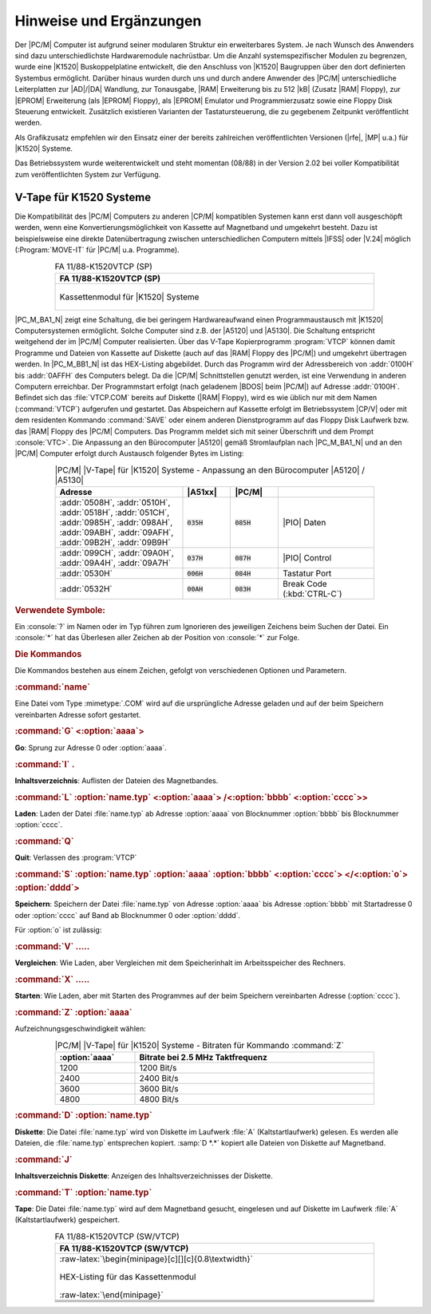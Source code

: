 .. highlight:: none
   :linenothreshold: 1

.. index:: pair: PC/M; Hinweise und Ergänzungen

Hinweise und Ergänzungen
########################

Der |PC/M| Computer ist aufgrund seiner modularen Struktur ein erweiterbares System. Je nach Wunsch des Anwenders sind dazu unterschiedlichste Hardwaremodule nachrüstbar. Um die Anzahl systemspezifischer Modulen zu begrenzen, wurde eine |K1520| Buskoppelplatine entwickelt, die den Anschluss von |K1520| Baugruppen über den dort definierten Systembus ermöglicht. Darüber hinaus wurden durch uns und durch andere Anwender des |PC/M| unterschiedliche Leiterplatten zur |AD|/|DA| Wandlung, zur Tonausgabe, |RAM| Erweiterung bis zu 512 |kB| (Zusatz |RAM| Floppy), zur |EPROM| Erweiterung (als |EPROM| Floppy), als |EPROM| Emulator und Programmierzusatz sowie eine Floppy Disk Steuerung entwickelt. Zusätzlich existieren Varianten der Tastatursteuerung, die zu gegebenem Zeitpunkt veröffentlicht werden.

Als Grafikzusatz empfehlen wir den Einsatz einer der bereits zahlreichen veröffentlichten Versionen (|rfe|, |MP| u.a.) für |K1520| Systeme.

Das Betriebssystem wurde weiterentwickelt und steht momentan (08/88) in der Version 2.02 bei voller Kompatibilität zum veröffentlichten System zur Verfügung.

.. index:: triple: PC/M; Hinweise und Ergänzungen; K1520 V-Tape

.. _kcsystems-mach-pcm-fa1188k1520vtcp:

V-Tape für K1520 Systeme
************************

Die Kompatibilität des |PC/M| Computers zu anderen |CP/M| kompatiblen Systemen kann erst dann voll ausgeschöpft werden, wenn eine Konvertierungsmöglichkeit von Kassette auf Magnetband und umgekehrt besteht. Dazu ist beispielsweise eine direkte Datenübertragung zwischen unterschiedlichen Computern mittels |IFSS| oder |V.24| möglich (:Program:`MOVE-IT` für |PC/M| u.a. Programme).

.. index:: triple: PC/M; Stromlaufplan; FA 11/88-K1520VTCP (SP)

.. list-table:: FA 11/88-K1520VTCP (SP)
   :name: kcsystems-mach-pcm-fa1188k1520vtcp-sp
   :class: longtable
   :align: center
   :width: 80 %
   :header-rows: 1

   * - FA 11/88-K1520VTCP (SP)

   * - .. figure:: bild-a1.png
          :name: kcsystems-mach-pcm-bild-a1
          :figclass: align-center
          :align: center
          :width: 560 px
          :alt: Kassettenmodul für |K1520| Systeme

          Kassettenmodul für |K1520| Systeme

|PC_M_BA1_N| zeigt eine Schaltung, die bei geringem Hardwareaufwand einen Programmaustausch mit |K1520| Computersystemen ermöglicht. Solche Computer sind z.B. der |A5120| und |A5130|. Die Schaltung entspricht weitgehend der im |PC/M| Computer realisierten. Über das V-Tape Kopierprogramm :program:`VTCP` können damit Programme und Dateien von Kassette auf Diskette (auch auf das |RAM| Floppy des |PC/M|) und umgekehrt übertragen werden. In |PC_M_BB1_N| ist das HEX-Listing abgebildet. Durch das Programm wird der Adressbereich von :addr:`0100H` bis :addr:`0AFFH` des Computers belegt. Da die |CP/M| Schnittstellen genutzt werden, ist eine Verwendung in anderen Computern erreichbar. Der Programmstart erfolgt (nach geladenem |BDOS| beim |PC/M|) auf Adresse :addr:`0100H`. Befindet sich das :file:`VTCP.COM` bereits auf Diskette (|RAM| Floppy), wird es wie üblich nur mit dem Namen (:command:`VTCP`) aufgerufen und gestartet. Das Abspeichern auf Kassette erfolgt im Betriebssystem |CP/V| oder mit dem residenten Kommando :command:`SAVE` oder einem anderen Dienstprogramm auf das Floppy Disk Laufwerk bzw. das |RAM| Floppy des |PC/M| Computers. Das Programm meldet sich mit seiner Überschrift und dem Prompt :console:`VTC>`. Die Anpassung an den Bürocomputer |A5120| gemäß Stromlaufplan nach |PC_M_BA1_N| und an den |PC/M| Computer erfolgt durch Austausch folgender Bytes im Listing:

.. tabularcolumns:: p{0.32\linewidth}p{0.12\linewidth}p{0.12\linewidth}p{0.24\linewidth}
.. table:: |PC/M| |V-Tape| für |K1520| Systeme - Anpassung an den Bürocomputer |A5120| / |A5130|
   :name: kcsystems-mach-pcm-tabelle-a1
   :widths: 40, 15, 15, 30
   :class: longtable
   :align: center
   :width: 80%

   +----------------+--------------+--------------+----------------------------+
   | Adresse        | |A51xx|      | |PC/M|       |                            |
   +================+==============+==============+============================+
   | :addr:`0508H`, | :code:`035H` | :code:`085H` | |PIO| Daten                |
   | :addr:`0510H`, |              |              |                            |
   | :addr:`0518H`, |              |              |                            |
   | :addr:`051CH`, |              |              |                            |
   | :addr:`0985H`, |              |              |                            |
   | :addr:`098AH`, |              |              |                            |
   | :addr:`09ABH`, |              |              |                            |
   | :addr:`09AFH`, |              |              |                            |
   | :addr:`09B2H`, |              |              |                            |
   | :addr:`09B9H`  |              |              |                            |
   +----------------+--------------+--------------+----------------------------+
   | :addr:`099CH`, | :code:`037H` | :code:`087H` | |PIO| Control              |
   | :addr:`09A0H`, |              |              |                            |
   | :addr:`09A4H`, |              |              |                            |
   | :addr:`09A7H`  |              |              |                            |
   +----------------+--------------+--------------+----------------------------+
   | :addr:`0530H`  | :code:`006H` | :code:`084H` | Tastatur Port              |
   +----------------+--------------+--------------+----------------------------+
   | :addr:`0532H`  | :code:`00AH` | :code:`083H` | Break Code (:kbd:`CTRL-C`) |
   +----------------+--------------+--------------+----------------------------+

.. rubric:: Verwendete Symbole:

Ein :console:`?` im Namen oder im Typ führen zum Ignorieren des jeweiligen Zeichens beim Suchen der Datei. Ein :console:`*` hat das Überlesen aller Zeichen ab der Position von :console:`*` zur Folge.

.. option:: name

   Ist ein |ASCII| String mit 0 |...| 8 Zeichen.

.. option:: typ

   Ist ein |ASCII| String mit 0 |...| 3 Zeichen.

.. option:: name.typ

   Ist ein |ASCII| String zusammengesetzt aus :option:`name` und :option:`typ`.

.. option:: o

   Ist eine Option.

.. option:: aaaa, bbbb, cccc, dddd

   Sind Parameter in hexadezimaler Angabe.

.. option:: <....>

   Diese Angaben können zur genauen Festlegung der Kommandos verwendet werden.

.. rubric:: Die Kommandos

Die Kommandos bestehen aus einem Zeichen, gefolgt von verschiedenen Optionen und Parametern.

.. rubric:: :command:`name`

Eine Datei vom Type :mimetype:`.COM` wird auf die ursprüngliche Adresse geladen und auf der beim Speichern vereinbarten Adresse sofort gestartet.

.. rubric:: :command:`G` <:option:`aaaa`>

**Go**: Sprung zur Adresse 0 oder :option:`aaaa`.

.. rubric:: :command:`I` .

**Inhaltsverzeichnis**: Auflisten der Dateien des Magnetbandes.

.. rubric:: :command:`L` :option:`name.typ` <:option:`aaaa`> /<:option:`bbbb` <:option:`cccc`>\ >

**Laden**: Laden der Datei :file:`name.typ` ab Adresse :option:`aaaa` von Blocknummer :option:`bbbb` bis Blocknummer :option:`cccc`.

.. rubric:: :command:`Q`

**Quit**: Verlassen des :program:`VTCP`

.. rubric:: :command:`S` :option:`name.typ` :option:`aaaa` :option:`bbbb` <:option:`cccc`> </<:option:`o`> :option:`dddd`>

**Speichern**: Speichern der Datei :file:`name.typ` von Adresse :option:`aaaa` bis Adresse :option:`bbbb` mit Startadresse 0 oder :option:`cccc` auf Band ab Blocknummer 0 oder :option:`dddd`.

Für :option:`o` ist zulässig:

.. option:: D

   :Distance: Mit vergrößertem Abstand zwischen zwei Blöcken.

.. option:: F

   :Following: Datei besteht aus mehreren Teilen; letzter Teil der Datei
               ohne "F"! (Datei wird beim Laden insgesamt eingelesen).

.. rubric:: :command:`V` .....

**Vergleichen**: Wie Laden, aber Vergleichen mit dem Speicherinhalt im Arbeitsspeicher des Rechners.

.. rubric:: :command:`X` .....

**Starten**: Wie Laden, aber mit Starten des Programmes auf der beim Speichern vereinbarten Adresse (:option:`cccc`).

.. rubric:: :command:`Z` :option:`aaaa`

Aufzeichnungsgeschwindigkeit wählen:

.. .. tabularcolumns:: lL
.. tabularcolumns:: p{0.2\linewidth}p{0.6\linewidth}
.. table:: |PC/M| |V-Tape| für |K1520| Systeme - Bitraten für Kommando :command:`Z`
   :name: kcsystems-mach-pcm-tabelle-az
   :widths: 25, 75
   :class: longtable
   :align: center
   :width: 80%

   +----------------+------------------------------------+
   | :option:`aaaa` |  Bitrate bei 2.5 MHz Taktfrequenz  |
   +================+====================================+
   | 1200           |  1200 Bit/s                        |
   +----------------+------------------------------------+
   | 2400           |  2400 Bit/s                        |
   +----------------+------------------------------------+
   | 3600           |  3600 Bit/s                        |
   +----------------+------------------------------------+
   | 4800           |  4800 Bit/s                        |
   +----------------+------------------------------------+

.. rubric:: :command:`D` :option:`name.typ`

**Diskette**: Die Datei :file:`name.typ` wird von Diskette im Laufwerk :file:`A` (Kaltstartlaufwerk) gelesen. Es werden alle Dateien, die :file:`name.typ` entsprechen kopiert. :samp:`D *.*` kopiert alle Dateien von Diskette auf Magnetband.

.. rubric:: :command:`J`

**Inhaltsverzeichnis Diskette**: Anzeigen des Inhaltsverzeichnisses der Diskette.

.. rubric:: :command:`T` :option:`name.typ`

**Tape**: Die Datei :file:`name.typ` wird auf dem Magnetband gesucht, eingelesen und auf Diskette im Laufwerk :file:`A` (Kaltstartlaufwerk) gespeichert.

.. index:: triple: PC/M; Software; FA 11/88-K1520VTCP (SW/VTCP)

.. list-table:: FA 11/88-K1520VTCP (SW/VTCP)
   :name: kcsystems-mach-pcm-fa1188k1520vtcp-sw
   :class: longtable
   :align: center
   :width: 80 %
   :header-rows: 1

   * - FA 11/88-K1520VTCP (SW/VTCP)

   * - :raw-latex:`\begin{minipage}[c][][c]{0.8\textwidth}`

       .. figure:: bild-b1.png
          :name: kcsystems-mach-pcm-bild-b1
          :figclass: align-center
          :align: center
          :width: 850 px
          :alt: HEX-Listing für das Kassettenmodul

          HEX-Listing für das Kassettenmodul

       :raw-latex:`\end{minipage}`

   * - .. code-block:: hexdump
          :caption: HEX-Listing für das Kassettenmodul
          :name: kcsystems-mach-pcm-listing-bild-b1

          0100  C3 3D 02 11 09 00 2A 01-00 19 CB B9 E9 FB C5 D5
          0110  E5 CD 03 01 E1 D1 C1 F3-C9 E3 4E 23 CD 0D 01 CB
          0120  79 28 F7 E3 C9 1A FE 7E-D0 FE 61 D8 CB AF C9 AF
          0130  21 40 0A 77 23 77 23 77-06 3C 1A FE 20 13 20 04
          0140  10 F8 18 04 1B CD 25 01-2B 2B D6 30 F8 FE 0A 38
          0150  08 D6 07 FE 0A F8 FE 10-F0 13 34 23 ED 6F 23 ED
          0160  6F 18 E2 CD 2F 01 23 44-4D 6E 03 0A 67 C9 7C CD
          0170  73 01 7D F5 1F 1F 1F 1F-CD 7C 01 F1 E6 0F C6 30
          0180  FE 3A 38 02 C6 07 4F 18-84 CD 19 01 56 54 43 BE
          0190  21 80 00 36 3E 06 40 23-36 20 10 FB 36 3F 11 80
          01A0  00 0E 0A FB CD 05 00 F3-11 82 00 CD E0 08 CD 25
          01B0  01 13 08 1A FE 20 28 09-1B 3E FF 32 9E 0A C3 50
          01C0  05 08 13 32 9E 0A FE 44-CA 24 03 FE 54 CA A5 06
          01D0  FE 53 CA 3C 04 FE 4C CA-62 07 FE 58 CA 50 05 FE
          01E0  56 CA 47 05 FE 5A CA BF-09 FE 51 CA 00 00 FE 4A
          01F0  CA 0B 06 FE 49 CA 02 0A-FE 20 28 8D FE 47 C2 0B
          0200  0A CD 63 01 E9 CD 19 01-20 20 20 42 4F 46 BA 2A
          0210  3E 0A CD 6E 01 CD 19 01-20 20 20 45 4F 46 BA 2A
          0220  3C 0A CD 6E 01 CD 19 01-20 20 20 53 4F 46 BA 2A
          0230  95 0A C3 6E 01 1A BE C0-23 13 10 F9 C9 C3 40 02
          0240  31 FF 0A AF 32 9F 0A 0E-0D CD 05 00 CD 19 01 0C
          0250  56 2D 54 61 70 65 20 4B-6F 70 69 65 72 70 72 6F
          0260  67 72 61 6D 6D 20 20 56-33 2E 33 30 0D 0A 2A 2A
          0270  2A 2A 2A 2A 2A 20 2B 2B-2B 20 41 4D 38 38 20 2B
          0280  2B 2B 20 2A 2A 2A 2A 2A-2A 2A 0D 0A 20 20 20 20
          0290  20 28 50 75 66 66 65 72-20 61 62 20 31 30 30 30
          02A0  48 29 0D 0A 8A CD 99 09-31 FF 0A FB CD 89 01 18
          02B0  F7 06 3C 1A 13 FE 2F C8-10 F9 37 C9 01 00 02 18
          02C0  03 01 00 04 3E E6 CD 02-05 0B 79 B0 20 F6 C9 0E
          02D0  19 CD 05 00 3C 21 45 0A-77 23 06 08 11 A3 0A CD
          02E0  25 01 77 13 23 10 F8 13-06 03 CD 25 01 77 13 23
          02F0  10 F8 36 00 21 65 0A 36-00 C9 CD 19 01 0D 0A 44
          0300  61 74 65 69 20 6E 69 63-68 74 20 67 65 66 75 6E
          0310  64 65 6E 21 0D 8A 18 90-21 6B 0A 11 A3 0A 01 0C
          0320  00 ED B0 C9 CD 57 05 CD-18 03 3E 00 32 3A 0A CD
          0330  CF 02 3A 3A 0A B7 20 13-3E 01 32 3A 0A 0E 11 11
          0340  45 0A CD 05 00 FE FF 28-B1 18 1D F5 0E 11 11 45
          0350  0A CD 05 00 F1 47 3C 32-3A 0A C5 0E 12 CD 05 00
          0360  C1 FE FF CA A8 02 10 F2-CD E2 03 3C 28 71 AF 32
          0370  51 0A 32 54 0A 32 65 0A-11 45 0A 0E 0F CD 05 00
          0380  21 00 00 22 77 0A 3E 46-32 9D 0A 21 00 01 22 7D
          0390  0A 11 00 10 D5 11 45 0A-0E 14 CD 05 00 B7 20 24
          03A0  21 80 00 01 80 00 D1 ED-B0 7A FE 8F 38 E6 ED 53
          03B0  81 0A 21 00 10 22 7F 0A-CD 74 04 2A 77 0A 23 22
          03C0  77 0A 18 C2 11 45 0A 0E-10 CD 05 00 D1 ED 53 81
          03D0  0A 21 00 10 22 7F 0A 3E-AA 32 9D 0A CD 74 04 C3
          03E0  2F 03 21 80 00 FE 00 28-15 21 A0 00 FE 01 28 0E
          03F0  21 C0 00 FE 02 28 07 21-E0 00 FE 03 20 3B CB 7E

   * - .. code-block:: hexdump
          :lineno-start: 49

          0400  20 37 11 45 0A 01 20 00-ED B0 06 08 21 46 0A 11
          0410  6B 0A 4E 79 E6 7F 12 CD-0D 01 13 23 10 F4 3E 2E
          0420  4F 12 13 CD 0D 01 06 03-4E 79 E6 7F 12 CD 0D 01
          0430  13 23 10 F4 CD E0 08 AF-C9 3E FF C9 3E AA 32 9D
          0440  0A AF 6F 67 22 77 0A CD-57 05 CD 63 01 22 7F 0A
          0450  CD 63 01 22 81 0A CD 63-01 22 7D 0A CD B1 02 38
          0460  13 1A FE 44 28 04 FE 46-20 04 32 9D 0A 13 CD 63
          0470  01 22 77 0A 2A 77 0A CD-6E 01 2A 7F 0A ED 5B 81
          0480  0A CD B8 09 CD C1 02 D5-EB B7 ED 52 7C B7 23 28
          0490  11 AF 32 7A 0A 32 79 0A-3A 9D 0A FE 44 CC BC 02
          04A0  18 0A 7D 32 7A 0A 3A 9D-0A 32 79 0A EB 22 7B 0A
          04B0  CD D1 04 D1 3A 79 0A FE-40 D2 E0 08 E5 2A 77 0A
          04C0  23 E5 D5 CD 3B 09 D1 E1-CD 6E 01 22 77 0A E1 18
          04D0  B6 11 6B 0A 0E 00 EB CD-3A 05 3E B4 CD 02 05 06
          04E0  14 CD F4 04 EB 0E 00 CD-3A 05 3E 6B CD 02 05 3A
          04F0  7A 0A 47 A6 79 86 4F 7E-CD 02 05 23 A6 10 F5 79
          0500  E3 E3 C5 4F 37 CB 11 DB-35 CB F7 30 02 E6 BF D3
          0510  35 3E 13 3D 20 FD A6 DB-35 EE 40 D3 35 CB 11 28
          0520  07 3E 11 3D 20 FD 18 DF-3E 09 3D 20 FD A6 C1 DB
          0530  06 FE 0A C0 CD E0 08 C3-A8 02 06 0A 3E E6 B7 CD
          0540  02 05 34 35 10 F6 C9 AF-32 9F 0A 06 FF C3 67 07
          0550  CD 62 07 2A 95 0A E9 21-6B 0A E5 06 0C 36 20 23
          0560  10 FB 06 09 E1 3A 9E 0A-3C 20 15 05 CD 25 01 77
          0570  23 13 10 F8 36 2E 23 36-43 23 36 4F 23 36 4D C9
          0580  CD 25 01 FE 2A 28 0C FE-2E 28 11 77 23 13 10 F0
          0590  C3 0B 0A 3E 3F 77 23 10-FC 3E 2E 13 21 73 0A 77
          05A0  06 04 13 23 CD 25 01 FE-2A 28 08 FE 20 C8 77 10
          05B0  F1 18 DD 05 3E 3F 77 23-10 FC 13 1A FE 20 20 FA
          05C0  C9 AF 32 A1 0A FD E5 06-1A 10 FE CD 83 09 FE E6
          05D0  28 09 FE 19 20 F1 3E FF-32 A1 0A C1 E3 E3 A6 A6
          05E0  CD 68 09 FE E6 20 DA 10-F3 B7 E3 E3 A6 A6 CD 68
          05F0  09 B9 C8 FE E6 28 F7 18-C8 21 A2 0A 3E 3F 06 0B
          0600  23 BE 28 03 10 FA C9 36-20 18 F9 21 3B 0A 36 04
          0610  11 45 0A 3E 3F 12 21 51-0A 36 00 0E 11 CD 05 00
          0620  FE FF 20 1C CD 19 01 44-69 73 6B 65 74 74 65 20
          0630  6C 65 65 72 21 0D 8A C9-11 45 0A 0E 12 CD 05 00
          0640  21 80 00 B7 28 1A 21 A0-00 FE 01 28 13 21 C0 00
          0650  FE 02 28 0C 21 E0 00 FE-03 28 05 FE FF CA E0 08
          0660  7E FE 3F 28 D3 CB 7F 20-CF E5 DD E1 DD 7E 0C E6
          0670  1F FE 01 28 03 B7 20 C0-23 06 08 4E 23 CD 0D 01
          0680  10 F9 06 03 0E 2E CD 0D-01 4E 23 CD 0D 01 10 F9
          0690  21 3B 0A 35 20 07 36 04-CD E0 08 18 9B CD 19 01
          06A0  20 49 A0 18 93 D5 0E 0D-CD 05 00 D1 AF 32 38 0A
          06B0  6F 67 DD 21 A0 0A DD 77-00 22 77 0A 2B 22 7F 0A
          06C0  3E 44 32 39 0A 21 00 10-22 99 0A CD 57 05 CD 99
          06D0  07 CD AA 09 CD DF 06 0E-10 11 45 0A C3 05 00 3A
          06E0  38 0A B7 20 23 3E FF 32-38 0A 21 83 0A 11 A3 0A
          06F0  01 0C 00 ED B0 CD CF 02-0E 13 11 45 0A CD 05 00

   * - .. code-block:: hexdump
          :lineno-start: 97

          0700  0E 16 11 45 0A CD 05 00-ED 5B 3C 0A 21 00 10 E5
          0710  B7 ED 52 30 1A 01 80 00-E1 D5 11 80 00 ED B0 E5
          0720  11 45 0A 0E 15 CD 05 00-E1 D1 B7 20 0F 18 E0 21
          0730  00 10 22 99 0A 3E FF 32-A2 0A E1 C9 CD 19 01 0D
          0740  0A 44 69 73 6B 65 74 74-65 20 76 6F 6C 6C 21 0D
          0750  8A C9 2A 93 0A ED 5B 92-0A 1D 16 00 19 2A 99 0A
          0760  19 C9 AF 47 32 9F 0A 67-6F 32 39 0A 22 77 0A 2B
          0770  22 7F 0A DD 21 A0 0A DD-70 00 CD 57 05 CD 63 01
          0780  22 99 0A CD B1 02 38 11-CD 63 01 22 77 0A CD 63
          0790  01 7C B5 28 04 23 22 7F-0A CD B1 09 3E FF 32 A2
          07A0  0A FD 21 B4 06 CD C1 05-01 00 14 21 83 0A FD E3
          07B0  FD E3 CD 68 09 77 81 4F-23 10 F3 B7 CD 68 09 B9
          07C0  28 05 CD 1F 09 18 DA 21-83 0A E5 06 0C 4E 23 CD
          07D0  0D 01 10 F9 CD 19 01 20-A0 2A 8F 0A CD 6E 01 D1
          07E0  21 6B 0A 06 0C 7E FE 2A-28 26 FE 3F 28 21 CD 25
          07F0  01 BE 28 1B CD 3B 09 18-A8 0E 3C 30 02 0E 3E CD
          0800  0D 01 2A 9B 0A CD 6E 01-0E 07 CD 0D 01 18 E5 23
          0810  13 3E 04 B8 20 03 21 74-0A 10 CA 2A 77 0A 22 9B
          0820  0A ED 5B 8F 0A B7 ED 52-20 CF 06 05 0E 20 CD 0D
          0830  01 10 F9 2A 7F 0A ED 52-CA E0 08 2A 93 0A D5 3A
          0840  A2 0A FE FF 20 1D 22 3E-0A AF 32 A2 0A ED 5B 99
          0850  0A BA 20 03 BB 28 0C EB-22 3E 0A B7 ED 52 EB ED
          0860  53 99 0A ED 5B 99 0A 19-D1 FD 21 6B 05 CD C1 05
          0870  0E 00 3A 92 0A 47 E3 E3-CD 68 09 DD CB 00 46 20
          0880  01 77 BE 20 64 23 81 4F-10 EE B7 CD 68 09 2B 22
          0890  3C 0A 2A 77 0A 22 9B 0A-B9 C2 C2 07 23 22 77 0A
          08A0  3A 39 0A B7 28 2F 7D E6-7F 20 2A CD AA 09 CD 19
          08B0  01 0D 0A 53 74 6F 70 20-54 61 70 65 21 87 CD DF
          08C0  06 CD B1 09 CD 19 01 0D-53 74 61 72 74 20 54 61
          08D0  70 65 21 07 8D 3A 91 0A-FE AA C2 F4 07 CD 05 02
          08E0  CD AA 09 CD 19 01 0D 8A-C9 F5 CD 19 01 20 20 20
          08F0  20 20 20 20 20 20 41 44-44 52 3A A0 CD 6E 01 CD
          0900  19 01 20 20 54 61 70 65-3A A0 F1 CD 73 01 CD 19
          0910  01 20 20 52 41 4D 3A A0-7E CD 73 01 C3 C2 07 CD
          0920  19 01 0D 45 52 52 4F 52-20 3E 20 50 72 75 65 66
          0930  73 75 6D 6D 65 20 20 20-20 20 87 0E 0D CD 0D 01
          0940  21 9F 0A 7E FE 55 C0 21-83 0A 11 A3 0A 01 0C 00
          0950  1A 13 ED A1 E0 28 F9 0E-0A CD 0D 01 01 0C 00 11
          0960  A3 0A 21 83 0A ED B0 C9-C5 06 08 0E 0D 0D 20 FD
          0970  18 05 0E 17 0D 20 FD CD-83 09 10 F6 4F 3A A1 0A
          0980  A9 C1 C9 F5 DB 35 E6 80-4F DB 35 E6 80 B9 28 F9
          0990  4F CD 2F 05 F1 CB 11 17-C9 3E 00 D3 37 3E CF D3
          09A0  37 3E 8F D3 37 3E 07 D3-37 C9 DB 35 E6 CF D3 35
          09B0  C9 DB 35 F6 20 F3 18 F6-DB 35 F6 30 F3 18 EF CD
          09C0  63 01 7C 0E 00 FE 12 28-0F 0C FE 24 28 0A 0C FE
          09D0  36 28 05 0C FE 48 20 33-21 18 0A 06 00 79 87 87
          09E0  87 4F 09 7E 23 32 C8 05-7E 23 32 6C 09 7E 23 32
          09F0  73 09 7E 23 32 12 05 7E-23 32 22 05 7E 23 32 29

   * - .. code-block:: hexdump
          :lineno-start: 145

          0A00  05 C9 21 9F 0A 36 55 E5-C3 4B 05 CD 19 01 45 52
          0A10  52 4F 52 0D 8A C3 A8 02-50 50 5A 3F 3C 34 00 00
          0A20  28 1E 28 1E 1C 14 00 00-1A 0D 17 13 11 09 00 00
          0A30  14 04 0E 0E 0B 04 00 00-00 00 00 00 00 00 00 00
          0A40  00 00 00 00 00 00 00 00-00 00 00 00 00 00 00 00
          0A50  00 00 00 00 00 00 00 00-00 00 00 00 00 00 00 00
          0A60  00 00 00 00 00 00 00 00-00 00 00 00 00 00 00 00
          0A70  00 00 00 00 00 00 00 00-00 00 00 00 00 00 00 00
          0A80  00 00 00 00 00 00 00 00-00 00 00 00 00 00 00 00
          0A90  00 00 00 00 00 00 00 00-00 00 00 00 00 00 00 00
          0AA0  00 00 00 00 00 00 00 00-00 00 00 00 00 00 00 00
          0AB0  00 00 00 00 00 00 00 00-00 00 00 00 00 00 00 00
          0AC0  00 00 00 00 00 00 00 00-00 00 00 00 00 00 00 00
          0AD0  00 00 00 00 00 00 00 00-00 00 00 00 00 00 00 00
          0AE0  00 00 00 00 00 00 00 00-00 00 00 00 00 00 00 00
          0AF0  00 00 00 00 00 00 00 00-00 00 00 00 00 00 00 00

.. Local variables:
   coding: utf-8
   mode: text
   mode: rst
   End:
   vim: fileencoding=utf-8 filetype=rst :
